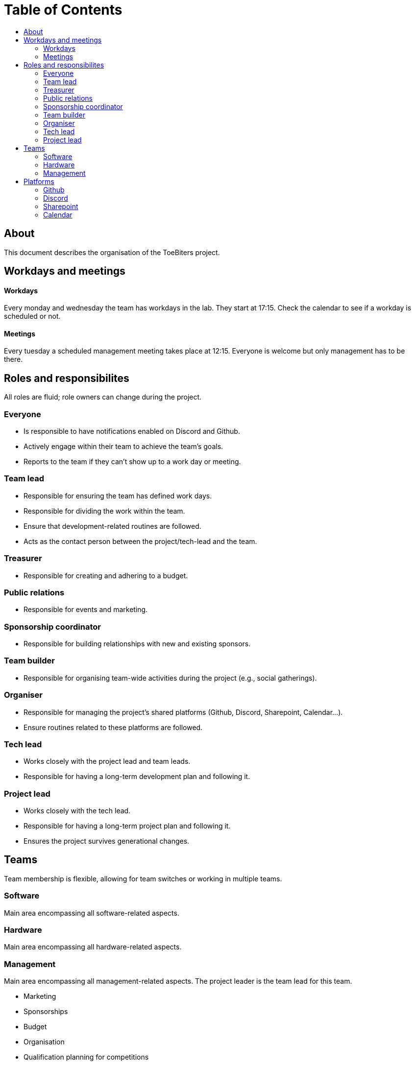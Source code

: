 = Table of Contents
:toc:
:toc-title: 

== About
This document describes the organisation of the ToeBiters project.

== Workdays and meetings

==== Workdays
Every monday and wednesday the team has workdays in the lab. They start at 17:15. Check the calendar to see if a workday is scheduled or not.

==== Meetings
Every tuesday a scheduled management meeting takes place at 12:15. Everyone is welcome but only management has to be there.

== Roles and responsibilites
All roles are fluid; role owners can change during the project.

=== Everyone
- Is responsible to have notifications enabled on Discord and Github.
- Actively engage within their team to achieve the team's goals.
- Reports to the team if they can't show up to a work day or meeting.

=== Team lead
- Responsible for ensuring the team has defined work days.
- Responsible for dividing the work within the team.
- Ensure that development-related routines are followed.
- Acts as the contact person between the project/tech-lead and the team.

=== Treasurer
- Responsible for creating and adhering to a budget.

=== Public relations
- Responsible for events and marketing.

=== Sponsorship coordinator
- Responsible for building relationships with new and existing sponsors.

=== Team builder
- Responsible for organising team-wide activities during the project (e.g., social gatherings).

=== Organiser
- Responsible for managing the project's shared platforms (Github, Discord, Sharepoint, Calendar...).
- Ensure routines related to these platforms are followed.

=== Tech lead
- Works closely with the project lead and team leads.
- Responsible for having a long-term development plan and following it.

=== Project lead
- Works closely with the tech lead.
- Responsible for having a long-term project plan and following it.
- Ensures the project survives generational changes.

== Teams
Team membership is flexible, allowing for team switches or working in multiple teams.

=== Software
Main area encompassing all software-related aspects.

=== Hardware
Main area encompassing all hardware-related aspects.

=== Management
Main area encompassing all management-related aspects. The project leader is the team lead for this team.

- Marketing  
- Sponsorships  
- Budget  
- Organisation  
- Qualification planning for competitions  
- Travel planning for competitions  

== Platforms
The following platforms are used throughout the project.

=== Github
Forum, issue tracking, milestones, (open) documentation.

=== Discord
Ephemeral chat for quick communication, github notifications.

=== Sharepoint
Private documents (ex. meeting protocols, members list, budget...)

=== Calendar
Group activities, milestones, meetings...
